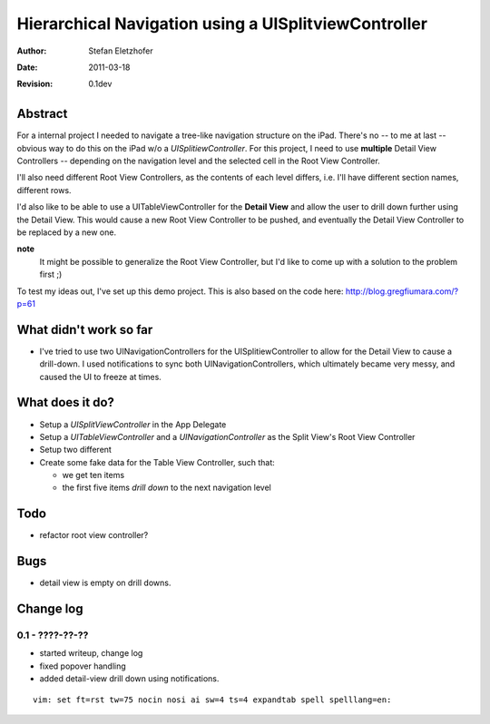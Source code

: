 =====================================================
Hierarchical Navigation using a UISplitviewController
=====================================================

:Author:    Stefan Eletzhofer
:Date:      2011-03-18
:Revision:  0.1dev

Abstract
========

For a internal project I needed to navigate a tree-like navigation
structure on the iPad.  There's no -- to me at last -- obvious way to
do this on the iPad w/o a *UISplitiewController*.  For this project,
I need to use **multiple** Detail View Controllers -- depending on the
navigation level and the selected cell in the Root View Controller.

I'll also need different Root View Controllers, as the contents of each
level differs, i.e. I'll have different section names, different rows.

I'd also like to be able to use a UITableViewController for the **Detail
View** and allow the user to drill down further using the Detail View.
This would cause a new Root View Controller to be pushed, and eventually
the Detail View Controller to be replaced by a new one.

**note**
  It might be possible to generalize the Root View Controller, but I'd like
  to come up with a solution to the problem first ;)

To test my ideas out, I've set up this demo project.  This is also based on
the code here: http://blog.gregfiumara.com/?p=61

What didn't work so far
=======================

- I've tried to use two UINavigationControllers for the
  UISplitiewController to allow for the Detail View to cause a drill-down.
  I used notifications to sync both UINavigationControllers, which
  ultimately became very messy, and caused the UI to freeze at times.

What does it do?
================

- Setup a *UISplitViewController* in the App Delegate
- Setup a *UITableViewController* and a *UINavigationController* as
  the Split View's Root View Controller
- Setup two different 
- Create some fake data for the Table View Controller, such that:

  - we get ten items
  - the first five items *drill down* to the next navigation level

Todo
====

- refactor root view controller?

Bugs
====

- detail view is empty on drill downs.

Change log
==========

0.1 - ????-??-??
----------------

- started writeup, change log
- fixed popover handling
- added detail-view drill down using notifications.


::

 vim: set ft=rst tw=75 nocin nosi ai sw=4 ts=4 expandtab spell spelllang=en:
